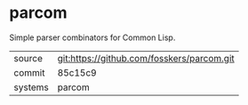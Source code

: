 * parcom

Simple parser combinators for Common Lisp.

|---------+--------------------------------------------|
| source  | git:https://github.com/fosskers/parcom.git |
| commit  | 85c15c9                                    |
| systems | parcom                                     |
|---------+--------------------------------------------|

